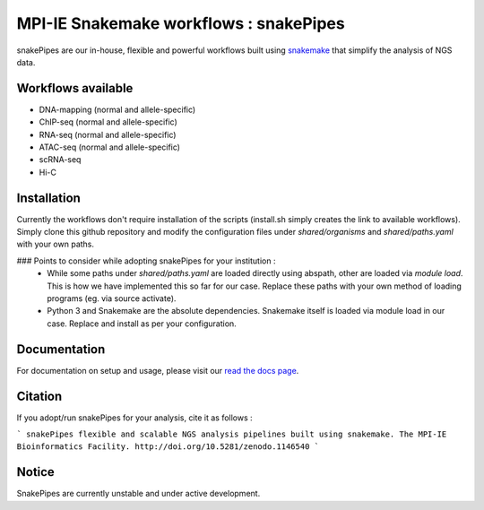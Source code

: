 ===========================================================
MPI-IE Snakemake workflows : snakePipes
===========================================================

.. image:: https://readthedocs.org/projects/snakepipes/badge/?version=latest
    :target: http://snakepipes.readthedocs.io/en/latest/?badge=latest
    :alt: Documentation Status

.. image:: https://travis-ci.org/maxplanck-ie/snakemake_workflows.svg?branch=develop
    :target: https://travis-ci.org/maxplanck-ie/snakemake_workflows
    :alt: Build Status

.. image:: https://zenodo.org/badge/54579435.svg
    :target: https://zenodo.org/badge/latestdoi/54579435
    :alt: Citation

snakePipes are our in-house, flexible and powerful workflows built using `snakemake <snakemake.readthedocs.io>`__ that simplify the analysis of NGS data.

Workflows available
--------------------

- DNA-mapping (normal and allele-specific)
- ChIP-seq (normal and allele-specific)
- RNA-seq (normal and allele-specific)
- ATAC-seq (normal and allele-specific)
- scRNA-seq
- Hi-C

Installation
-------------

Currently the workflows don't require installation of the scripts (install.sh simply creates the link to available workflows).
Simply clone this github repository and modify the configuration files under `shared/organisms` and `shared/paths.yaml` with your own paths.

### Points to consider while adopting snakePipes for your institution :
 - While some paths under `shared/paths.yaml` are loaded directly using abspath, other are loaded via `module load`. This is how we have
   implemented this so far for our case. Replace these paths with your own method of loading programs (eg. via source activate).
 - Python 3 and Snakemake are the absolute dependencies. Snakemake itself is loaded via module load in our case. Replace and install as per your
   configuration.

Documentation
--------------

For documentation on setup and usage, please visit our `read the docs page <https://snakepipes.readthedocs.io/en/latest/>`__.

Citation
-------------

If you adopt/run snakePipes for your analysis, cite it as follows :

```
snakePipes flexible and scalable NGS analysis pipelines built using snakemake. The MPI-IE Bioinformatics Facility. http://doi.org/10.5281/zenodo.1146540
```

Notice
-------------

SnakePipes are currently unstable and under active development. 
